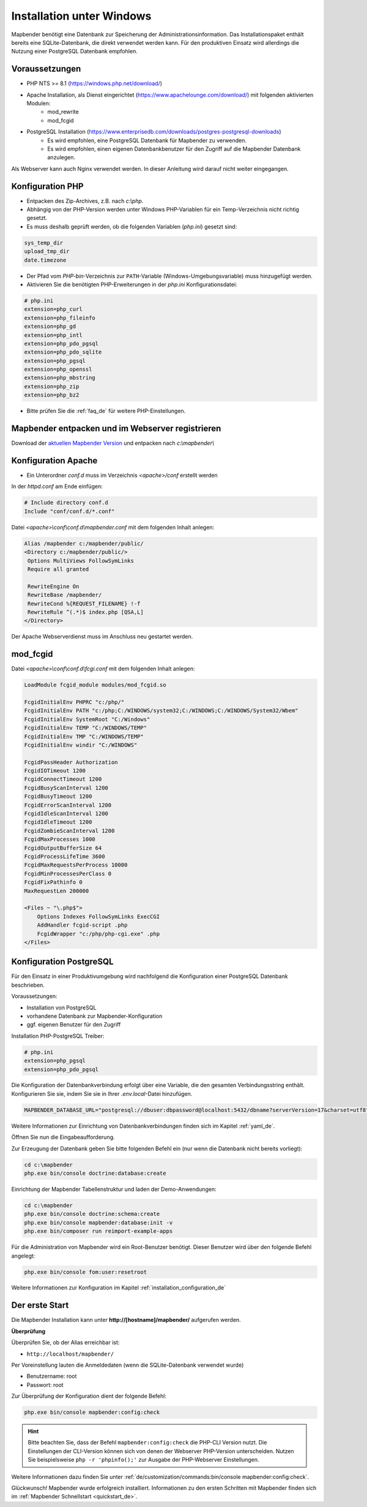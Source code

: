 .. _installation_windows_de:

Installation unter Windows
##########################

.. Für eine schnelle Installation als Testsystem kann der MS4W-Installer (https://ms4w.com/download.html) benutzt werden. 

.. Nachfolgend beschreiben wir die Installation für eine Produktivumgebung.

Mapbender benötigt eine Datenbank zur Speicherung der Administrationsinformation. Das Installationspaket enthält bereits eine SQLite-Datenbank, die direkt verwendet werden kann. Für den produktiven Einsatz wird allerdings die Nutzung einer PostgreSQL Datenbank empfohlen.


Voraussetzungen
---------------

* PHP NTS >= 8.1 (https://windows.php.net/download/)
* Apache Installation, als Dienst eingerichtet (https://www.apachelounge.com/download/) mit folgenden aktivierten Modulen:
    * mod_rewrite
    * mod_fcgid
* PostgreSQL Installation (https://www.enterprisedb.com/downloads/postgres-postgresql-downloads)
    * Es wird empfohlen, eine PostgreSQL Datenbank für Mapbender zu verwenden.
    * Es wird empfohlen, einen eigenen Datenbankbenutzer für den Zugriff auf die Mapbender Datenbank anzulegen.


Als Webserver kann auch Nginx verwendet werden. In dieser Anleitung wird darauf nicht weiter eingegangen.


Konfiguration PHP
-----------------

* Entpacken des Zip-Archives, z.B. nach `c:\\php`.
* Abhängig von der PHP-Version werden unter Windows PHP-Variablen für ein Temp-Verzeichnis nicht richtig gesetzt.
* Es muss deshalb geprüft werden, ob die folgenden Variablen (*php.ini*) gesetzt sind:

.. code-block:: ini

    sys_temp_dir
    upload_tmp_dir
    date.timezone

* Der Pfad vom `PHP-bin`-Verzeichnis zur ``PATH``-Variable (Windows-Umgebungsvariable) muss hinzugefügt werden.
* Aktivieren Sie die benötigten PHP-Erweiterungen in der *php.ini* Konfigurationsdatei:

.. code-block:: ini

    # php.ini
    extension=php_curl
    extension=php_fileinfo
    extension=php_gd
    extension=php_intl
    extension=php_pdo_pgsql
    extension=php_pdo_sqlite
    extension=php_pgsql
    extension=php_openssl
    extension=php_mbstring
    extension=php_zip
    extension=php_bz2

* Bitte prüfen Sie die :ref:`faq_de` für weitere PHP-Einstellungen. 


Mapbender entpacken und im Webserver registrieren
-------------------------------------------------

Download der `aktuellen Mapbender Version <https://mapbender.org/builds/mapbender-starter-current.zip>`_ und entpacken nach `c:\\mapbender\\`
    

Konfiguration Apache
--------------------

* Ein Unterordner `conf.d` muss im Verzeichnis `<apache>/conf` erstellt werden

In der *httpd.conf* am Ende einfügen:

.. code-block:: apache

                # Include directory conf.d
                Include "conf/conf.d/*.conf"

Datei `<apache>\\conf\\conf.d\\mapbender.conf` mit dem folgenden Inhalt anlegen:
  
.. code-block:: apache

 Alias /mapbender c:/mapbender/public/
 <Directory c:/mapbender/public/>
  Options MultiViews FollowSymLinks
  Require all granted
 
  RewriteEngine On
  RewriteBase /mapbender/
  RewriteCond %{REQUEST_FILENAME} !-f
  RewriteRule ^(.*)$ index.php [QSA,L]
 </Directory>


Der Apache Webserverdienst muss im Anschluss neu gestartet werden.


mod_fcgid
---------

Datei `<apache>\\conf\\conf.d\\fcgi.conf` mit dem folgenden Inhalt anlegen:

.. code-block:: apacheconf

    LoadModule fcgid_module modules/mod_fcgid.so
    
    FcgidInitialEnv PHPRC "c:/php/"
    FcgidInitialEnv PATH "c:/php;C:/WINDOWS/system32;C:/WINDOWS;C:/WINDOWS/System32/Wbem"
    FcgidInitialEnv SystemRoot "C:/Windows"
    FcgidInitialEnv TEMP "C:/WINDOWS/TEMP"
    FcgidInitialEnv TMP "C:/WINDOWS/TEMP"
    FcgidInitialEnv windir "C:/WINDOWS"

    FcgidPassHeader Authorization
    FcgidIOTimeout 1200
    FcgidConnectTimeout 1200
    FcgidBusyScanInterval 1200
    FcgidBusyTimeout 1200
    FcgidErrorScanInterval 1200
    FcgidIdleScanInterval 1200
    FcgidIdleTimeout 1200
    FcgidZombieScanInterval 1200
    FcgidMaxProcesses 1000
    FcgidOutputBufferSize 64
    FcgidProcessLifeTime 3600
    FcgidMaxRequestsPerProcess 10000
    FcgidMinProcessesPerClass 0
    FcgidFixPathinfo 0
    MaxRequestLen 200000

    <Files ~ "\.php$">
        Options Indexes FollowSymLinks ExecCGI
        AddHandler fcgid-script .php
        FcgidWrapper "c:/php/php-cgi.exe" .php
    </Files>


Konfiguration PostgreSQL
------------------------

Für den Einsatz in einer Produktivumgebung wird nachfolgend die Konfiguration einer PostgreSQL Datenbank beschrieben.

Voraussetzungen:

* Installation von PostgreSQL
* vorhandene Datenbank zur Mapbender-Konfiguration
* ggf. eigenen Benutzer für den Zugriff

Installation PHP-PostgreSQL Treiber:

.. code-block:: ini

    # php.ini
    extension=php_pgsql
    extension=php_pdo_pgsql


Die Konfiguration der Datenbankverbindung erfolgt über eine Variable, die den gesamten Verbindungsstring enthält. Konfigurieren Sie sie, indem Sie sie in Ihrer *.env.local*-Datei hinzufügen.

.. code-block:: yaml

    MAPBENDER_DATABASE_URL="postgresql://dbuser:dbpassword@localhost:5432/dbname?serverVersion=17&charset=utf8"

Weitere Informationen zur Einrichtung von Datenbankverbindungen finden sich im Kapitel :ref:`yaml_de`.

Öffnen Sie nun die Eingabeaufforderung. 

Zur Erzeugung der Datenbank geben Sie bitte folgenden Befehl ein (nur wenn die Datenbank nicht bereits vorliegt):

.. code-block:: text
 
    cd c:\mapbender
    php.exe bin/console doctrine:database:create

Einrichtung der Mapbender Tabellenstruktur und laden der Demo-Anwendungen:

.. code-block:: text
 
    cd c:\mapbender
    php.exe bin/console doctrine:schema:create
    php.exe bin/console mapbender:database:init -v
    php.exe bin/composer run reimport-example-apps

Für die Administration von Mapbender wird ein Root-Benutzer benötigt. Dieser Benutzer wird über den folgende Befehl angelegt:

.. code-block:: text

    php.exe bin/console fom:user:resetroot

Weitere Informationen zur Konfiguration im Kapitel :ref:`installation_configuration_de`


Der erste Start
---------------

Die Mapbender Installation kann unter **http://[hostname]/mapbender/** aufgerufen werden.


**Überprüfung**

Überprüfen Sie, ob der Alias erreichbar ist:

* ``http://localhost/mapbender/``

Per Voreinstellung lauten die Anmeldedaten (wenn die SQLite-Datenbank verwendet wurde)

* Benutzername: root
* Passwort: root

Zur Überprüfung der Konfiguration dient der folgende Befehl:

.. code-block:: yaml

	php.exe bin/console mapbender:config:check

.. hint:: Bitte beachten Sie, dass der Befehl ``mapbender:config:check`` die PHP-CLI Version nutzt. Die Einstellungen der CLI-Version können sich von denen der Webserver PHP-Version unterscheiden. Nutzen Sie beispielsweise ``php -r 'phpinfo();'`` zur Ausgabe der PHP-Webserver Einstellungen.

Weitere Informationen dazu finden Sie unter :ref:`de/customization/commands:bin/console mapbender:config:check`.

Glückwunsch! Mapbender wurde erfolgreich installiert.
Informationen zu den ersten Schritten mit Mapbender finden sich im :ref:`Mapbender Schnellstart <quickstart_de>`.
